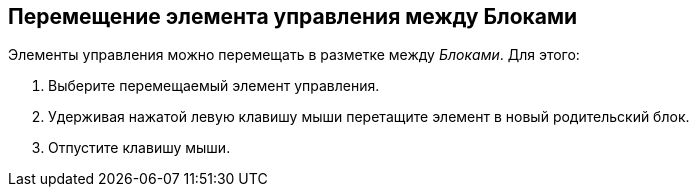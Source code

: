 
== Перемещение элемента управления между Блоками

Элементы управления можно перемещать в разметке между [.dfn .term]_Блоками_. Для этого:

. [.ph .cmd]#Выберите перемещаемый элемент управления.#
. [.ph .cmd]#Удерживая нажатой левую клавишу мыши перетащите элемент в новый родительский блок.#
. [.ph .cmd]#Отпустите клавишу мыши.#
